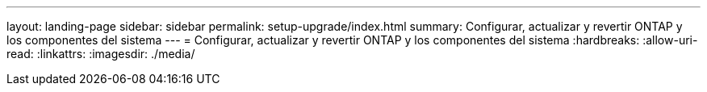 ---
layout: landing-page 
sidebar: sidebar 
permalink: setup-upgrade/index.html 
summary: Configurar, actualizar y revertir ONTAP y los componentes del sistema 
---
= Configurar, actualizar y revertir ONTAP y los componentes del sistema
:hardbreaks:
:allow-uri-read: 
:linkattrs: 
:imagesdir: ./media/


